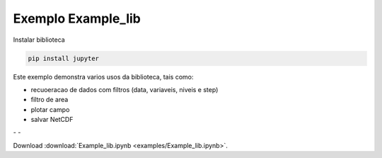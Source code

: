 
Exemplo Example_lib
===================

Instalar biblioteca 

.. code-block:: console

  pip install jupyter


Este exemplo demonstra varios usos da biblioteca, tais como:

- recuoeracao de dados com filtros (data, variaveis, niveis e step) 
- filtro de area
- plotar campo
- salvar NetCDF


|pic1| - |pic2| - |pic3|

.. |pic1| image:: _static/ex_1_1.png
   :width: 30%

.. |pic2| image:: _static/ex_1_2.png
   :width: 30%
   
.. |pic3| image:: _static/ex_1_3.png
   :width: 30%
   
Download :download:`Example_lib.ipynb <examples/Example_lib.ipynb>`.





